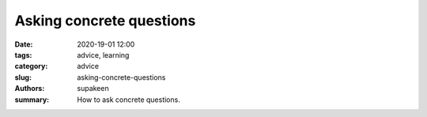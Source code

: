 Asking concrete questions
#########################

:date: 2020-19-01 12:00
:tags: advice, learning
:category: advice
:slug: asking-concrete-questions
:authors: supakeen
:summary: How to ask concrete questions.
